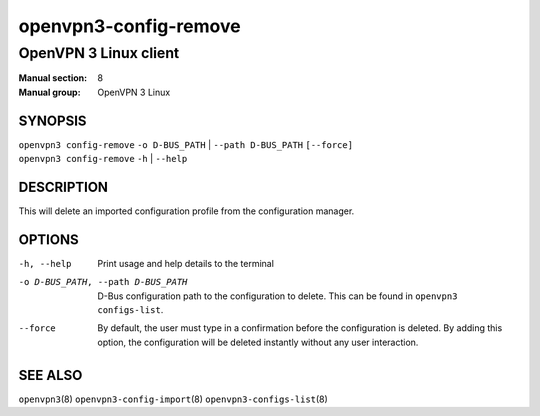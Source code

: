 ======================
openvpn3-config-remove
======================

----------------------
OpenVPN 3 Linux client
----------------------

:Manual section: 8
:Manual group: OpenVPN 3 Linux

SYNOPSIS
========
| ``openvpn3 config-remove`` ``-o D-BUS_PATH`` | ``--path D-BUS_PATH`` ``[--force]``
| ``openvpn3 config-remove`` ``-h`` | ``--help``


DESCRIPTION
===========
This will delete an imported configuration profile from the configuration
manager.

OPTIONS
=======

-h, --help               Print  usage and help details to the terminal
-o D-BUS_PATH, --path D-BUS_PATH    D-Bus configuration path to the
                         configuration to delete.  This can be found in
                         ``openvpn3 configs-list``.
--force                  By default, the user must type in a confirmation before
                         the configuration is deleted.  By adding this option,
                         the configuration will be deleted instantly without
                         any user interaction.

SEE ALSO
========

``openvpn3``\(8)
``openvpn3-config-import``\(8)
``openvpn3-configs-list``\(8)
